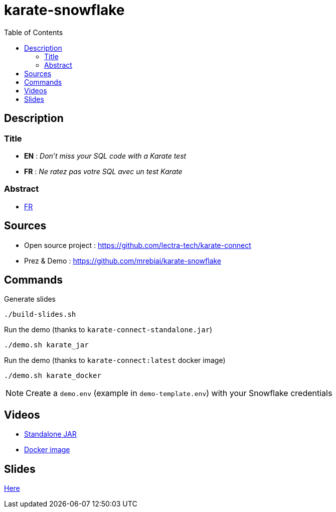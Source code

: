 = karate-snowflake
:icons: font
:toc: left

== Description
=== Title
* *EN* : _Don't miss your SQL code with a Karate test_
* *FR* : _Ne ratez pas votre SQL avec un test Karate_

=== Abstract
* link:abstract_fr.adoc[FR^]

== Sources
* Open source project : https://github.com/lectra-tech/karate-connect[^]
* Prez & Demo : https://github.com/mrebiai/karate-snowflake[^]

== Commands
.Generate slides
[source,bash]
----
./build-slides.sh
----

.Run the demo (thanks to `karate-connect-standalone.jar`)
[source,bash]
----
./demo.sh karate_jar
----

.Run the demo (thanks to `karate-connect:latest` docker image)
[source,bash]
----
./demo.sh karate_docker
----

NOTE: Create a `demo.env` (example in `demo-template.env`) with your Snowflake credentials

== Videos
* https://youtu.be/cjxMum3lUw0[Standalone JAR^]
* https://youtu.be/LVF6ASgdu4s[Docker image^]


== Slides
https://mrebiai.github.io/karate-snowflake/#_slides[Here^]
